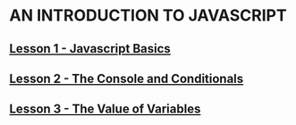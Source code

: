 * AN INTRODUCTION TO JAVASCRIPT
** [[file:1_Lesson.html][Lesson 1 - Javascript Basics]]
** [[file:2_Lesson.html][Lesson 2 - The Console and Conditionals]]
** [[file:3_Lesson.html][Lesson 3 - The Value of Variables]]
